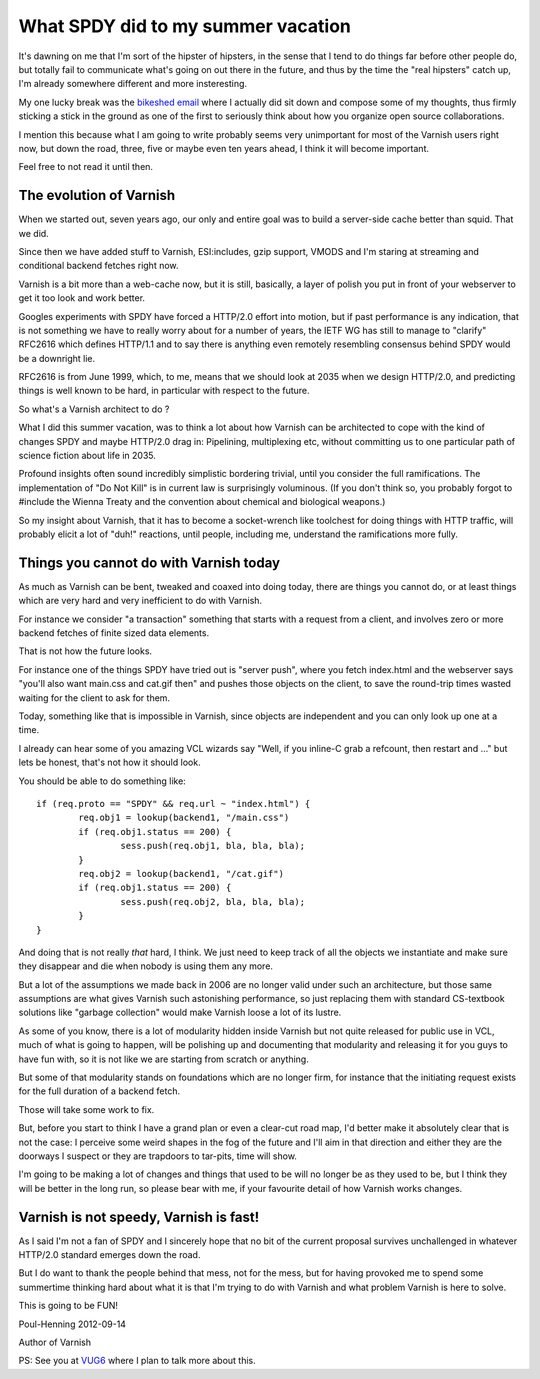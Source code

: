 .. _phk_spdy:

===================================
What SPDY did to my summer vacation
===================================

It's dawning on me that I'm sort of the hipster of hipsters, in the sense
that I tend to do things far before other people do, but totally fail to
communicate what's going on out there in the future, and thus by the
time the "real hipsters" catch up, I'm already somewhere different and
more insteresting.

My one lucky break was the `bikeshed email <http://bikeshed.org/>`_ where
I actually did sit down and compose some of my thoughts, thus firmly
sticking a stick in the ground as one of the first to seriously think
about how you organize open source collaborations.

I mention this because what I am going to write probably seems very
unimportant for most of the Varnish users right now, but down the road,
three, five or maybe even ten years ahead, I think it will become important.

Feel free to not read it until then.

The evolution of Varnish
------------------------

When we started out, seven years ago, our only and entire goal was to build
a server-side cache better than squid.  That we did.

Since then we have added stuff to Varnish, ESI:includes, gzip support,
VMODS and I'm staring at streaming and conditional backend fetches right
now.

Varnish is a bit more than a web-cache now, but it is still, basically,
a layer of polish you put in front of your webserver to get it too
look and work better.

Googles experiments with SPDY have forced a HTTP/2.0 effort into motion,
but if past performance is any indication, that is not something we have
to really worry about for a number of years, the IETF WG has still to
manage to "clarify" RFC2616 which defines HTTP/1.1 and to say there
is anything even remotely resembling consensus behind SPDY would be a
downright lie.

RFC2616 is from June 1999, which, to me, means that we should look at
2035 when we design HTTP/2.0, and predicting things is well known to
be hard, in particular with respect to the future.

So what's a Varnish architect to do ?

What I did this summer vacation, was to think a lot about how Varnish
can be architected to cope with the kind of changes SPDY and maybe HTTP/2.0
drag in:  Pipelining, multiplexing etc, without committing us to one
particular path of science fiction about life in 2035.

Profound insights often sound incredibly simplistic bordering
trivial, until you consider the full ramifications.  The implementation
of "Do Not Kill" is in current law is surprisingly voluminous.  (If
you don't think so, you probably forgot to #include the Wienna
Treaty and the convention about chemical and biological weapons.)

So my insight about Varnish, that it has to become a socket-wrench like
toolchest for doing things with HTTP traffic, will probably elicit a lot
of "duh!" reactions, until people, including me, understand the 
ramifications more fully.

Things you cannot do with Varnish today
---------------------------------------

As much as Varnish can be bent, tweaked and coaxed into doing today,
there are things you cannot do, or at least things which are very
hard and very inefficient to do with Varnish.

For instance we consider "a transaction" something that starts with
a request from a client, and involves zero or more backend fetches
of finite sized data elements.

That is not how the future looks.

For instance one of the things SPDY have tried out is "server push",
where you fetch index.html and the webserver says "you'll also want
main.css and cat.gif then" and pushes those objects on the client,
to save the round-trip times wasted waiting for the client to ask
for them.

Today, something like that is impossible in Varnish, since objects
are independent and you can only look up one at a time.

I already can hear some of you amazing VCL wizards say "Well,
if you inline-C grab a refcount, then restart and ..." but lets
be honest, that's not how it should look.

You should be able to do something like::

	if (req.proto == "SPDY" && req.url ~ "index.html") {
		req.obj1 = lookup(backend1, "/main.css")
		if (req.obj1.status == 200) {
			sess.push(req.obj1, bla, bla, bla);
		}
		req.obj2 = lookup(backend1, "/cat.gif")
		if (req.obj1.status == 200) {
			sess.push(req.obj2, bla, bla, bla);
		}
	}

And doing that is not really *that* hard, I think.  We just need
to keep track of all the objects we instantiate and make sure they
disappear and die when nobody is using them any more.

But a lot of the assumptions we made back in 2006 are no longer
valid under such an architecture, but those same assumptions are
what gives Varnish such astonishing performance, so just replacing
them with standard CS-textbook solutions like "garbage collection"
would make Varnish loose a lot of its lustre.

As some of you know, there is a lot of modularity hidden inside
Varnish but not quite released for public use in VCL, much of what
is going to happen, will be polishing up and documenting that
modularity and releasing it for you guys to have fun with, so it
is not like we are starting from scratch or anything.

But some of that modularity stands on foundations which are no longer
firm, for instance that the initiating request exists for the
full duration of a backend fetch.

Those will take some work to fix.

But, before you start to think I have a grand plan or even a clear-cut
road map, I'd better make it absolutely clear that is not the case:
I perceive some weird shapes in the fog of the future and I'll aim
in that direction and either they are the doorways I suspect
or they are trapdoors to tar-pits, time will show.

I'm going to be making a lot of changes and things that used to be
will no longer be as they used to be, but I think they will be better
in the long run, so please bear with me, if your favourite detail
of how Varnish works changes.

Varnish is not speedy, Varnish is fast!
---------------------------------------

As I said I'm not a fan of SPDY and I sincerely hope that no bit of
the current proposal survives unchallenged in whatever HTTP/2.0 standard
emerges down the road.

But I do want to thank the people behind that mess, not for the
mess, but for having provoked me to spend some summertime thinking
hard about what it is that I'm trying to do with Varnish and what
problem Varnish is here to solve.

This is going to be FUN!


Poul-Henning 2012-09-14

Author of Varnish

PS: See you at `VUG6 <https://www.varnish-cache.org/vug6>`_ where I plan
to talk more about this.

